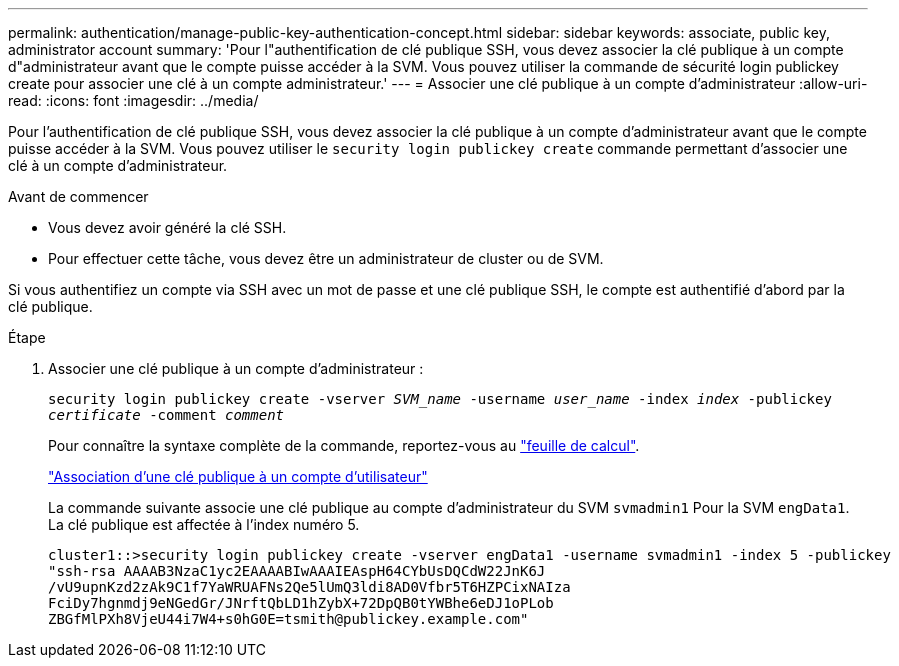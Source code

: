 ---
permalink: authentication/manage-public-key-authentication-concept.html 
sidebar: sidebar 
keywords: associate, public key, administrator account 
summary: 'Pour l"authentification de clé publique SSH, vous devez associer la clé publique à un compte d"administrateur avant que le compte puisse accéder à la SVM. Vous pouvez utiliser la commande de sécurité login publickey create pour associer une clé à un compte administrateur.' 
---
= Associer une clé publique à un compte d'administrateur
:allow-uri-read: 
:icons: font
:imagesdir: ../media/


[role="lead"]
Pour l'authentification de clé publique SSH, vous devez associer la clé publique à un compte d'administrateur avant que le compte puisse accéder à la SVM. Vous pouvez utiliser le `security login publickey create` commande permettant d'associer une clé à un compte d'administrateur.

.Avant de commencer
* Vous devez avoir généré la clé SSH.
* Pour effectuer cette tâche, vous devez être un administrateur de cluster ou de SVM.


Si vous authentifiez un compte via SSH avec un mot de passe et une clé publique SSH, le compte est authentifié d'abord par la clé publique.

.Étape
. Associer une clé publique à un compte d'administrateur :
+
`security login publickey create -vserver _SVM_name_ -username _user_name_ -index _index_ -publickey _certificate_ -comment _comment_`

+
Pour connaître la syntaxe complète de la commande, reportez-vous au link:config-worksheets-reference.html["feuille de calcul"].

+
link:config-worksheets-reference.html["Association d'une clé publique à un compte d'utilisateur"]

+
La commande suivante associe une clé publique au compte d'administrateur du SVM `svmadmin1` Pour la SVM ``engData1``. La clé publique est affectée à l'index numéro 5.

+
[listing]
----
cluster1::>security login publickey create -vserver engData1 -username svmadmin1 -index 5 -publickey
"ssh-rsa AAAAB3NzaC1yc2EAAAABIwAAAIEAspH64CYbUsDQCdW22JnK6J
/vU9upnKzd2zAk9C1f7YaWRUAFNs2Qe5lUmQ3ldi8AD0Vfbr5T6HZPCixNAIza
FciDy7hgnmdj9eNGedGr/JNrftQbLD1hZybX+72DpQB0tYWBhe6eDJ1oPLob
ZBGfMlPXh8VjeU44i7W4+s0hG0E=tsmith@publickey.example.com"
----

